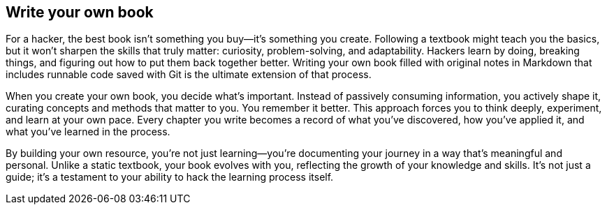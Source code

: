 == Write your own book

For a hacker, the best book isn't something you buy—it's something you create. Following a textbook might teach you the basics, but it won't sharpen the skills that truly matter: curiosity, problem-solving, and adaptability. Hackers learn by doing, breaking things, and figuring out how to put them back together better. Writing your own book filled with original notes in Markdown that includes runnable code saved with Git is the ultimate extension of that process.

When you create your own book, you decide what's important. Instead of passively consuming information, you actively shape it, curating concepts and methods that matter to you. You remember it better. This approach forces you to think deeply, experiment, and learn at your own pace. Every chapter you write becomes a record of what you've discovered, how you've applied it, and what you've learned in the process.

By building your own resource, you're not just learning—you're documenting your journey in a way that's meaningful and personal. Unlike a static textbook, your book evolves with you, reflecting the growth of your knowledge and skills. It's not just a guide; it's a testament to your ability to hack the learning process itself.
